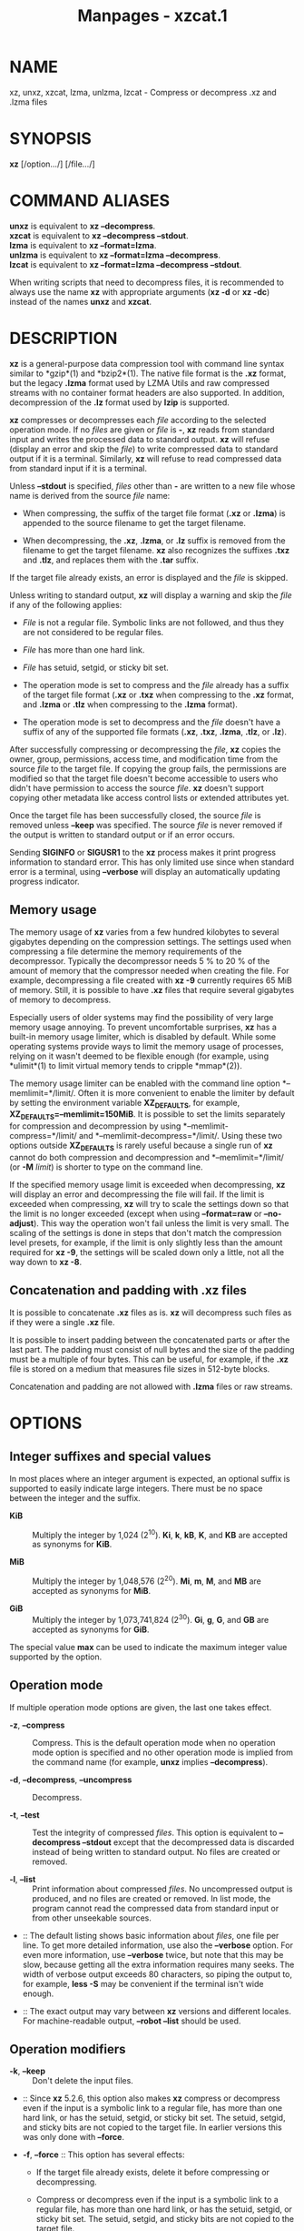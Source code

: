 #+TITLE: Manpages - xzcat.1
* NAME
xz, unxz, xzcat, lzma, unlzma, lzcat - Compress or decompress .xz and
.lzma files

* SYNOPSIS
*xz* [/option.../] [/file.../]

* COMMAND ALIASES
*unxz* is equivalent to *xz --decompress*.\\
*xzcat* is equivalent to *xz --decompress --stdout*.\\
*lzma* is equivalent to *xz --format=lzma*.\\
*unlzma* is equivalent to *xz --format=lzma --decompress*.\\
*lzcat* is equivalent to *xz --format=lzma --decompress --stdout*.

When writing scripts that need to decompress files, it is recommended to
always use the name *xz* with appropriate arguments (*xz -d* or *xz
-dc*) instead of the names *unxz* and *xzcat*.

* DESCRIPTION
*xz* is a general-purpose data compression tool with command line syntax
similar to *gzip*(1) and *bzip2*(1). The native file format is the *.xz*
format, but the legacy *.lzma* format used by LZMA Utils and raw
compressed streams with no container format headers are also supported.
In addition, decompression of the *.lz* format used by *lzip* is
supported.

*xz* compresses or decompresses each /file/ according to the selected
operation mode. If no /files/ are given or /file/ is *-*, *xz* reads
from standard input and writes the processed data to standard output.
*xz* will refuse (display an error and skip the /file/) to write
compressed data to standard output if it is a terminal. Similarly, *xz*
will refuse to read compressed data from standard input if it is a
terminal.

Unless *--stdout* is specified, /files/ other than *-* are written to a
new file whose name is derived from the source /file/ name:

- When compressing, the suffix of the target file format (*.xz* or
  *.lzma*) is appended to the source filename to get the target
  filename.

- When decompressing, the *.xz*, *.lzma*, or *.lz* suffix is removed
  from the filename to get the target filename. *xz* also recognizes the
  suffixes *.txz* and *.tlz*, and replaces them with the *.tar* suffix.

If the target file already exists, an error is displayed and the /file/
is skipped.

Unless writing to standard output, *xz* will display a warning and skip
the /file/ if any of the following applies:

- /File/ is not a regular file. Symbolic links are not followed, and
  thus they are not considered to be regular files.

- /File/ has more than one hard link.

- /File/ has setuid, setgid, or sticky bit set.

- The operation mode is set to compress and the /file/ already has a
  suffix of the target file format (*.xz* or *.txz* when compressing to
  the *.xz* format, and *.lzma* or *.tlz* when compressing to the
  *.lzma* format).

- The operation mode is set to decompress and the /file/ doesn't have a
  suffix of any of the supported file formats (*.xz*, *.txz*, *.lzma*,
  *.tlz*, or *.lz*).

After successfully compressing or decompressing the /file/, *xz* copies
the owner, group, permissions, access time, and modification time from
the source /file/ to the target file. If copying the group fails, the
permissions are modified so that the target file doesn't become
accessible to users who didn't have permission to access the source
/file/. *xz* doesn't support copying other metadata like access control
lists or extended attributes yet.

Once the target file has been successfully closed, the source /file/ is
removed unless *--keep* was specified. The source /file/ is never
removed if the output is written to standard output or if an error
occurs.

Sending *SIGINFO* or *SIGUSR1* to the *xz* process makes it print
progress information to standard error. This has only limited use since
when standard error is a terminal, using *--verbose* will display an
automatically updating progress indicator.

** Memory usage
The memory usage of *xz* varies from a few hundred kilobytes to several
gigabytes depending on the compression settings. The settings used when
compressing a file determine the memory requirements of the
decompressor. Typically the decompressor needs 5 % to 20 % of the amount
of memory that the compressor needed when creating the file. For
example, decompressing a file created with *xz -9* currently requires 65
MiB of memory. Still, it is possible to have *.xz* files that require
several gigabytes of memory to decompress.

Especially users of older systems may find the possibility of very large
memory usage annoying. To prevent uncomfortable surprises, *xz* has a
built-in memory usage limiter, which is disabled by default. While some
operating systems provide ways to limit the memory usage of processes,
relying on it wasn't deemed to be flexible enough (for example, using
*ulimit*(1) to limit virtual memory tends to cripple *mmap*(2)).

The memory usage limiter can be enabled with the command line option
*--memlimit=*/limit/. Often it is more convenient to enable the limiter
by default by setting the environment variable *XZ_DEFAULTS*, for
example, *XZ_DEFAULTS=--memlimit=150MiB*. It is possible to set the
limits separately for compression and decompression by using
*--memlimit-compress=*/limit/ and *--memlimit-decompress=*/limit/. Using
these two options outside *XZ_DEFAULTS* is rarely useful because a
single run of *xz* cannot do both compression and decompression and
*--memlimit=*/limit/ (or *-M* /limit/) is shorter to type on the command
line.

If the specified memory usage limit is exceeded when decompressing, *xz*
will display an error and decompressing the file will fail. If the limit
is exceeded when compressing, *xz* will try to scale the settings down
so that the limit is no longer exceeded (except when using
*--format=raw* or *--no-adjust*). This way the operation won't fail
unless the limit is very small. The scaling of the settings is done in
steps that don't match the compression level presets, for example, if
the limit is only slightly less than the amount required for *xz -9*,
the settings will be scaled down only a little, not all the way down to
*xz -8*.

** Concatenation and padding with .xz files
It is possible to concatenate *.xz* files as is. *xz* will decompress
such files as if they were a single *.xz* file.

It is possible to insert padding between the concatenated parts or after
the last part. The padding must consist of null bytes and the size of
the padding must be a multiple of four bytes. This can be useful, for
example, if the *.xz* file is stored on a medium that measures file
sizes in 512-byte blocks.

Concatenation and padding are not allowed with *.lzma* files or raw
streams.

* OPTIONS
** Integer suffixes and special values
In most places where an integer argument is expected, an optional suffix
is supported to easily indicate large integers. There must be no space
between the integer and the suffix.

- *KiB* :: Multiply the integer by 1,024 (2^10). *Ki*, *k*, *kB*, *K*,
  and *KB* are accepted as synonyms for *KiB*.

- *MiB* :: Multiply the integer by 1,048,576 (2^20). *Mi*, *m*, *M*, and
  *MB* are accepted as synonyms for *MiB*.

- *GiB* :: Multiply the integer by 1,073,741,824 (2^30). *Gi*, *g*, *G*,
  and *GB* are accepted as synonyms for *GiB*.

The special value *max* can be used to indicate the maximum integer
value supported by the option.

** Operation mode
If multiple operation mode options are given, the last one takes effect.

- *-z*, *--compress* :: Compress. This is the default operation mode
  when no operation mode option is specified and no other operation mode
  is implied from the command name (for example, *unxz* implies
  *--decompress*).

- *-d*, *--decompress*, *--uncompress* :: Decompress.

- *-t*, *--test* :: Test the integrity of compressed /files/. This
  option is equivalent to *--decompress --stdout* except that the
  decompressed data is discarded instead of being written to standard
  output. No files are created or removed.

- *-l*, *--list* :: Print information about compressed /files/. No
  uncompressed output is produced, and no files are created or removed.
  In list mode, the program cannot read the compressed data from
  standard input or from other unseekable sources.

-  :: The default listing shows basic information about /files/, one
  file per line. To get more detailed information, use also the
  *--verbose* option. For even more information, use *--verbose* twice,
  but note that this may be slow, because getting all the extra
  information requires many seeks. The width of verbose output exceeds
  80 characters, so piping the output to, for example, *less -S* may be
  convenient if the terminal isn't wide enough.

-  :: The exact output may vary between *xz* versions and different
  locales. For machine-readable output, *--robot --list* should be used.

** Operation modifiers
- *-k*, *--keep* :: Don't delete the input files.

-  :: Since *xz* 5.2.6, this option also makes *xz* compress or
  decompress even if the input is a symbolic link to a regular file, has
  more than one hard link, or has the setuid, setgid, or sticky bit set.
  The setuid, setgid, and sticky bits are not copied to the target file.
  In earlier versions this was only done with *--force*.

- *-f*, *--force* :: This option has several effects:

  - If the target file already exists, delete it before compressing or
    decompressing.

  - Compress or decompress even if the input is a symbolic link to a
    regular file, has more than one hard link, or has the setuid,
    setgid, or sticky bit set. The setuid, setgid, and sticky bits are
    not copied to the target file.

  - When used with *--decompress* *--stdout* and *xz* cannot recognize
    the type of the source file, copy the source file as is to standard
    output. This allows *xzcat* *--force* to be used like *cat*(1) for
    files that have not been compressed with *xz*. Note that in future,
    *xz* might support new compressed file formats, which may make *xz*
    decompress more types of files instead of copying them as is to
    standard output. *--format=*/format/ can be used to restrict *xz* to
    decompress only a single file format.

- *-c*, *--stdout*, *--to-stdout* :: Write the compressed or
  decompressed data to standard output instead of a file. This implies
  *--keep*.

- *--single-stream* :: Decompress only the first *.xz* stream, and
  silently ignore possible remaining input data following the stream.
  Normally such trailing garbage makes *xz* display an error.

-  :: *xz* never decompresses more than one stream from *.lzma* files or
  raw streams, but this option still makes *xz* ignore the possible
  trailing data after the *.lzma* file or raw stream.

-  :: This option has no effect if the operation mode is not
  *--decompress* or *--test*.

- *--no-sparse* :: Disable creation of sparse files. By default, if
  decompressing into a regular file, *xz* tries to make the file sparse
  if the decompressed data contains long sequences of binary zeros. It
  also works when writing to standard output as long as standard output
  is connected to a regular file and certain additional conditions are
  met to make it safe. Creating sparse files may save disk space and
  speed up the decompression by reducing the amount of disk I/O.

- *-S* /.suf/, *--suffix=*/.suf/ :: When compressing, use /.suf/ as the
  suffix for the target file instead of *.xz* or *.lzma*. If not writing
  to standard output and the source file already has the suffix /.suf/,
  a warning is displayed and the file is skipped.

-  :: When decompressing, recognize files with the suffix /.suf/ in
  addition to files with the *.xz*, *.txz*, *.lzma*, *.tlz*, or *.lz*
  suffix. If the source file has the suffix /.suf/, the suffix is
  removed to get the target filename.

-  :: When compressing or decompressing raw streams (*--format=raw*),
  the suffix must always be specified unless writing to standard output,
  because there is no default suffix for raw streams.

- *--files*[*=*/file/] :: Read the filenames to process from /file/; if
  /file/ is omitted, filenames are read from standard input. Filenames
  must be terminated with the newline character. A dash (*-*) is taken
  as a regular filename; it doesn't mean standard input. If filenames
  are given also as command line arguments, they are processed before
  the filenames read from /file/.

- *--files0*[*=*/file/] :: This is identical to *--files*[*=*/file/]
  except that each filename must be terminated with the null character.

** Basic file format and compression options
- *-F* /format/, *--format=*/format/ :: Specify the file /format/ to
  compress or decompress:

  - *auto* :: This is the default. When compressing, *auto* is
    equivalent to *xz*. When decompressing, the format of the input file
    is automatically detected. Note that raw streams (created with
    *--format=raw*) cannot be auto-detected.

  - *xz* :: Compress to the *.xz* file format, or accept only *.xz*
    files when decompressing.

  - *lzma*, *alone* :: Compress to the legacy *.lzma* file format, or
    accept only *.lzma* files when decompressing. The alternative name
    *alone* is provided for backwards compatibility with LZMA Utils.

  - *lzip* :: Accept only *.lz* files when decompressing. Compression is
    not supported.

  -  :: The *.lz* format version 0 and the unextended version 1 are
    supported. Version 0 files were produced by *lzip* 1.3 and older.
    Such files aren't common but may be found from file archives as a
    few source packages were released in this format. People might have
    old personal files in this format too. Decompression support for the
    format version 0 was removed in *lzip* 1.18.

  -  :: *lzip* 1.4 and later create files in the format version 1. The
    sync flush marker extension to the format version 1 was added in
    *lzip* 1.6. This extension is rarely used and isn't supported by
    *xz* (diagnosed as corrupt input).

  - *raw* :: Compress or uncompress a raw stream (no headers). This is
    meant for advanced users only. To decode raw streams, you need use
    *--format=raw* and explicitly specify the filter chain, which
    normally would have been stored in the container headers.

- *-C* /check/, *--check=*/check/ :: Specify the type of the integrity
  check. The check is calculated from the uncompressed data and stored
  in the *.xz* file. This option has an effect only when compressing
  into the *.xz* format; the *.lzma* format doesn't support integrity
  checks. The integrity check (if any) is verified when the *.xz* file
  is decompressed.

-  :: Supported /check/ types:

  - *none* :: Don't calculate an integrity check at all. This is usually
    a bad idea. This can be useful when integrity of the data is
    verified by other means anyway.

  - *crc32* :: Calculate CRC32 using the polynomial from IEEE-802.3
    (Ethernet).

  - *crc64* :: Calculate CRC64 using the polynomial from ECMA-182. This
    is the default, since it is slightly better than CRC32 at detecting
    damaged files and the speed difference is negligible.

  - *sha256* :: Calculate SHA-256. This is somewhat slower than CRC32
    and CRC64.

-  :: Integrity of the *.xz* headers is always verified with CRC32. It
  is not possible to change or disable it.

- *--ignore-check* :: Don't verify the integrity check of the compressed
  data when decompressing. The CRC32 values in the *.xz* headers will
  still be verified normally.

-  :: *Do not use this option unless you know what you are doing.*
  Possible reasons to use this option:

  - Trying to recover data from a corrupt .xz file.

  - Speeding up decompression. This matters mostly with SHA-256 or with
    files that have compressed extremely well. It's recommended to not
    use this option for this purpose unless the file integrity is
    verified externally in some other way.

- *-0* ... *-9* :: Select a compression preset level. The default is
  *-6*. If multiple preset levels are specified, the last one takes
  effect. If a custom filter chain was already specified, setting a
  compression preset level clears the custom filter chain.

-  :: The differences between the presets are more significant than with
  *gzip*(1) and *bzip2*(1). The selected compression settings determine
  the memory requirements of the decompressor, thus using a too high
  preset level might make it painful to decompress the file on an old
  system with little RAM. Specifically, *it's not a good idea to blindly
  use -9 for everything* like it often is with *gzip*(1) and *bzip2*(1).

  - *-0* ... *-3* :: These are somewhat fast presets. *-0* is sometimes
    faster than *gzip -9* while compressing much better. The higher ones
    often have speed comparable to *bzip2*(1) with comparable or better
    compression ratio, although the results depend a lot on the type of
    data being compressed.

  - *-4* ... *-6* :: Good to very good compression while keeping
    decompressor memory usage reasonable even for old systems. *-6* is
    the default, which is usually a good choice for distributing files
    that need to be decompressible even on systems with only 16 MiB RAM.
    (*-5e* or *-6e* may be worth considering too. See *--extreme*.)

  - *-7 ... -9* :: These are like *-6* but with higher compressor and
    decompressor memory requirements. These are useful only when
    compressing files bigger than 8 MiB, 16 MiB, and 32 MiB,
    respectively.

-  :: On the same hardware, the decompression speed is approximately a
  constant number of bytes of compressed data per second. In other
  words, the better the compression, the faster the decompression will
  usually be. This also means that the amount of uncompressed output
  produced per second can vary a lot.

-  :: The following table summarises the features of the presets:

  #+begin_quote
  | Preset | DictSize | CompCPU | CompMem | DecMem |
  | -0     | 256 KiB  | 0       | 3 MiB   | 1 MiB  |
  | -1     | 1 MiB    | 1       | 9 MiB   | 2 MiB  |
  | -2     | 2 MiB    | 2       | 17 MiB  | 3 MiB  |
  | -3     | 4 MiB    | 3       | 32 MiB  | 5 MiB  |
  | -4     | 4 MiB    | 4       | 48 MiB  | 5 MiB  |
  | -5     | 8 MiB    | 5       | 94 MiB  | 9 MiB  |
  | -6     | 8 MiB    | 6       | 94 MiB  | 9 MiB  |
  | -7     | 16 MiB   | 6       | 186 MiB | 17 MiB |
  | -8     | 32 MiB   | 6       | 370 MiB | 33 MiB |
  | -9     | 64 MiB   | 6       | 674 MiB | 65 MiB |

  #+end_quote

-  :: Column descriptions:

  - DictSize is the LZMA2 dictionary size. It is waste of memory to use
    a dictionary bigger than the size of the uncompressed file. This is
    why it is good to avoid using the presets *-7* ... *-9* when there's
    no real need for them. At *-6* and lower, the amount of memory
    wasted is usually low enough to not matter.

  - CompCPU is a simplified representation of the LZMA2 settings that
    affect compression speed. The dictionary size affects speed too, so
    while CompCPU is the same for levels *-6* ... *-9*, higher levels
    still tend to be a little slower. To get even slower and thus
    possibly better compression, see *--extreme*.

  - CompMem contains the compressor memory requirements in the
    single-threaded mode. It may vary slightly between *xz* versions.

  - DecMem contains the decompressor memory requirements. That is, the
    compression settings determine the memory requirements of the
    decompressor. The exact decompressor memory usage is slightly more
    than the LZMA2 dictionary size, but the values in the table have
    been rounded up to the next full MiB.

-  :: Memory requirements of the multi-threaded mode are significantly
  higher than that of the single-threaded mode. With the default value
  of *--block-size*, each thread needs 3*3*DictSize plus CompMem or
  DecMem. For example, four threads with preset *-6* needs 660--670 MiB
  of memory.

- *-e*, *--extreme* :: Use a slower variant of the selected compression
  preset level (*-0* ... *-9*) to hopefully get a little bit better
  compression ratio, but with bad luck this can also make it worse.
  Decompressor memory usage is not affected, but compressor memory usage
  increases a little at preset levels *-0* ... *-3*.

-  :: Since there are two presets with dictionary sizes 4 MiB and 8 MiB,
  the presets *-3e* and *-5e* use slightly faster settings (lower
  CompCPU) than *-4e* and *-6e*, respectively. That way no two presets
  are identical.

  #+begin_quote
  | Preset | DictSize | CompCPU | CompMem | DecMem |
  | -0e    | 256 KiB  | 8       | 4 MiB   | 1 MiB  |
  | -1e    | 1 MiB    | 8       | 13 MiB  | 2 MiB  |
  | -2e    | 2 MiB    | 8       | 25 MiB  | 3 MiB  |
  | -3e    | 4 MiB    | 7       | 48 MiB  | 5 MiB  |
  | -4e    | 4 MiB    | 8       | 48 MiB  | 5 MiB  |
  | -5e    | 8 MiB    | 7       | 94 MiB  | 9 MiB  |
  | -6e    | 8 MiB    | 8       | 94 MiB  | 9 MiB  |
  | -7e    | 16 MiB   | 8       | 186 MiB | 17 MiB |
  | -8e    | 32 MiB   | 8       | 370 MiB | 33 MiB |
  | -9e    | 64 MiB   | 8       | 674 MiB | 65 MiB |

  #+end_quote

-  :: For example, there are a total of four presets that use 8 MiB
  dictionary, whose order from the fastest to the slowest is *-5*, *-6*,
  *-5e*, and *-6e*.

- *--fast* :: 
- *--best* :: 

These are somewhat misleading aliases for *-0* and *-9*, respectively.
These are provided only for backwards compatibility with LZMA Utils.
Avoid using these options.

- *--block-size=*/size/ :: When compressing to the *.xz* format, split
  the input data into blocks of /size/ bytes. The blocks are compressed
  independently from each other, which helps with multi-threading and
  makes limited random-access decompression possible. This option is
  typically used to override the default block size in multi-threaded
  mode, but this option can be used in single-threaded mode too.

-  :: In multi-threaded mode about three times /size/ bytes will be
  allocated in each thread for buffering input and output. The default
  /size/ is three times the LZMA2 dictionary size or 1 MiB, whichever is
  more. Typically a good value is 2--4 times the size of the LZMA2
  dictionary or at least 1 MiB. Using /size/ less than the LZMA2
  dictionary size is waste of RAM because then the LZMA2 dictionary
  buffer will never get fully used. In multi-threaded mode, the sizes of
  the blocks are stored in the block headers. This size information is
  required for multi-threaded decompression.

-  :: In single-threaded mode no block splitting is done by default.
  Setting this option doesn't affect memory usage. No size information
  is stored in block headers, thus files created in single-threaded mode
  won't be identical to files created in multi-threaded mode. The lack
  of size information also means that *xz* won't be able decompress the
  files in multi-threaded mode.

- *--block-list=*/items/ :: When compressing to the *.xz* format, start
  a new block with an optional custom filter chain after the given
  intervals of uncompressed data.

-  :: The /items/ are a comma-separated list. Each item consists of an
  optional filter chain number between 0 and 9 followed by a colon (*:*)
  and a required size of uncompressed data. Omitting an item (two or
  more consecutive commas) is a shorthand to use the size and filters of
  the previous item.

-  :: If the input file is bigger than the sum of the sizes in /items/,
  the last item is repeated until the end of the file. A special value
  of *0* may be used as the last size to indicate that the rest of the
  file should be encoded as a single block.

-  :: An alternative filter chain for each block can be specified in
  combination with the *--filters1=*/filters/ ... *--filters9=*/filters/
  options. These options define filter chains with an identifier between
  1--9. Filter chain 0 can be used to refer to the default filter chain,
  which is the same as not specifying a filter chain. The filter chain
  identifier can be used before the uncompressed size, followed by a
  colon (*:*). For example, if one specifies
  *--block-list=1:2MiB,3:2MiB,2:4MiB,,2MiB,0:4MiB* then blocks will be
  created using:

  - The filter chain specified by *--filters1* and 2 MiB input

  - The filter chain specified by *--filters3* and 2 MiB input

  - The filter chain specified by *--filters2* and 4 MiB input

  - The filter chain specified by *--filters2* and 4 MiB input

  - The default filter chain and 2 MiB input

  - The default filter chain and 4 MiB input for every block until end
    of input.

-  :: If one specifies a size that exceeds the encoder's block size
  (either the default value in threaded mode or the value specified with
  *--block-size=*/size/), the encoder will create additional blocks
  while keeping the boundaries specified in /items/. For example, if one
  specifies *--block-size=10MiB*
  *--block-list=5MiB,10MiB,8MiB,12MiB,24MiB* and the input file is 80
  MiB, one will get 11 blocks: 5, 10, 8, 10, 2, 10, 10, 4, 10, 10, and 1
  MiB.

-  :: In multi-threaded mode the sizes of the blocks are stored in the
  block headers. This isn't done in single-threaded mode, so the encoded
  output won't be identical to that of the multi-threaded mode.

- *--flush-timeout=*/timeout/ :: When compressing, if more than
  /timeout/ milliseconds (a positive integer) has passed since the
  previous flush and reading more input would block, all the pending
  input data is flushed from the encoder and made available in the
  output stream. This can be useful if *xz* is used to compress data
  that is streamed over a network. Small /timeout/ values make the data
  available at the receiving end with a small delay, but large /timeout/
  values give better compression ratio.

-  :: This feature is disabled by default. If this option is specified
  more than once, the last one takes effect. The special /timeout/ value
  of *0* can be used to explicitly disable this feature.

-  :: This feature is not available on non-POSIX systems.

-  :: *This feature is still experimental.* Currently *xz* is unsuitable
  for decompressing the stream in real time due to how *xz* does
  buffering.

- *--memlimit-compress=*/limit/ :: Set a memory usage limit for
  compression. If this option is specified multiple times, the last one
  takes effect.

-  :: If the compression settings exceed the /limit/, *xz* will attempt
  to adjust the settings downwards so that the limit is no longer
  exceeded and display a notice that automatic adjustment was done. The
  adjustments are done in this order: reducing the number of threads,
  switching to single-threaded mode if even one thread in multi-threaded
  mode exceeds the /limit/, and finally reducing the LZMA2 dictionary
  size.

-  :: When compressing with *--format=raw* or if *--no-adjust* has been
  specified, only the number of threads may be reduced since it can be
  done without affecting the compressed output.

-  :: If the /limit/ cannot be met even with the adjustments described
  above, an error is displayed and *xz* will exit with exit status 1.

-  :: The /limit/ can be specified in multiple ways:

  - The /limit/ can be an absolute value in bytes. Using an integer
    suffix like *MiB* can be useful. Example:
    *--memlimit-compress=80MiB*

  - The /limit/ can be specified as a percentage of total physical
    memory (RAM). This can be useful especially when setting the
    *XZ_DEFAULTS* environment variable in a shell initialization script
    that is shared between different computers. That way the limit is
    automatically bigger on systems with more memory. Example:
    *--memlimit-compress=70%*

  - The /limit/ can be reset back to its default value by setting it to
    *0*. This is currently equivalent to setting the /limit/ to *max*
    (no memory usage limit).

-  :: For 32-bit *xz* there is a special case: if the /limit/ would be
  over *4020 MiB*, the /limit/ is set to *4020 MiB*. On MIPS32 *2000
  MiB* is used instead. (The values *0* and *max* aren't affected by
  this. A similar feature doesn't exist for decompression.) This can be
  helpful when a 32-bit executable has access to 4 GiB address space (2
  GiB on MIPS32) while hopefully doing no harm in other situations.

-  :: See also the section *Memory usage*.

- *--memlimit-decompress=*/limit/ :: Set a memory usage limit for
  decompression. This also affects the *--list* mode. If the operation
  is not possible without exceeding the /limit/, *xz* will display an
  error and decompressing the file will fail. See
  *--memlimit-compress=*/limit/ for possible ways to specify the
  /limit/.

- *--memlimit-mt-decompress=*/limit/ :: Set a memory usage limit for
  multi-threaded decompression. This can only affect the number of
  threads; this will never make *xz* refuse to decompress a file. If
  /limit/ is too low to allow any multi-threading, the /limit/ is
  ignored and *xz* will continue in single-threaded mode. Note that if
  also *--memlimit-decompress* is used, it will always apply to both
  single-threaded and multi-threaded modes, and so the effective /limit/
  for multi-threading will never be higher than the limit set with
  *--memlimit-decompress*.

-  :: In contrast to the other memory usage limit options,
  *--memlimit-mt-decompress=*/limit/ has a system-specific default
  /limit/. *xz --info-memory* can be used to see the current value.

-  :: This option and its default value exist because without any limit
  the threaded decompressor could end up allocating an insane amount of
  memory with some input files. If the default /limit/ is too low on
  your system, feel free to increase the /limit/ but never set it to a
  value larger than the amount of usable RAM as with appropriate input
  files *xz* will attempt to use that amount of memory even with a low
  number of threads. Running out of memory or swapping will not improve
  decompression performance.

-  :: See *--memlimit-compress=*/limit/ for possible ways to specify the
  /limit/. Setting /limit/ to *0* resets the /limit/ to the default
  system-specific value.

- *-M* /limit/, *--memlimit=*/limit/, *--memory=*/limit/ :: This is
  equivalent to specifying *--memlimit-compress=*/limit/
  *--memlimit-decompress=*/limit/ *--memlimit-mt-decompress=*/limit/.

- *--no-adjust* :: Display an error and exit if the memory usage limit
  cannot be met without adjusting settings that affect the compressed
  output. That is, this prevents *xz* from switching the encoder from
  multi-threaded mode to single-threaded mode and from reducing the
  LZMA2 dictionary size. Even when this option is used the number of
  threads may be reduced to meet the memory usage limit as that won't
  affect the compressed output.

-  :: Automatic adjusting is always disabled when creating raw streams
  (*--format=raw*).

- *-T* /threads/, *--threads=*/threads/ :: Specify the number of worker
  threads to use. Setting /threads/ to a special value *0* makes *xz*
  use up to as many threads as the processor(s) on the system support.
  The actual number of threads can be fewer than /threads/ if the input
  file is not big enough for threading with the given settings or if
  using more threads would exceed the memory usage limit.

-  :: The single-threaded and multi-threaded compressors produce
  different output. Single-threaded compressor will give the smallest
  file size but only the output from the multi-threaded compressor can
  be decompressed using multiple threads. Setting /threads/ to *1* will
  use the single-threaded mode. Setting /threads/ to any other value,
  including *0*, will use the multi-threaded compressor even if the
  system supports only one hardware thread. (*xz* 5.2.x used
  single-threaded mode in this situation.)

-  :: To use multi-threaded mode with only one thread, set /threads/ to
  *+1*. The *+* prefix has no effect with values other than *1*. A
  memory usage limit can still make *xz* switch to single-threaded mode
  unless *--no-adjust* is used. Support for the *+* prefix was added in
  *xz* 5.4.0.

-  :: If an automatic number of threads has been requested and no memory
  usage limit has been specified, then a system-specific default soft
  limit will be used to possibly limit the number of threads. It is a
  soft limit in sense that it is ignored if the number of threads
  becomes one, thus a soft limit will never stop *xz* from compressing
  or decompressing. This default soft limit will not make *xz* switch
  from multi-threaded mode to single-threaded mode. The active limits
  can be seen with *xz --info-memory*.

-  :: Currently the only threading method is to split the input into
  blocks and compress them independently from each other. The default
  block size depends on the compression level and can be overridden with
  the *--block-size=*/size/ option.

-  :: Threaded decompression only works on files that contain multiple
  blocks with size information in block headers. All large enough files
  compressed in multi-threaded mode meet this condition, but files
  compressed in single-threaded mode don't even if *--block-size=*/size/
  has been used.

-  :: The default value for /threads/ is *0*. In *xz* 5.4.x and older
  the default is *1*.

** Custom compressor filter chains
A custom filter chain allows specifying the compression settings in
detail instead of relying on the settings associated to the presets.
When a custom filter chain is specified, preset options (*-0* ... *-9*
and *--extreme*) earlier on the command line are forgotten. If a preset
option is specified after one or more custom filter chain options, the
new preset takes effect and the custom filter chain options specified
earlier are forgotten.

A filter chain is comparable to piping on the command line. When
compressing, the uncompressed input goes to the first filter, whose
output goes to the next filter (if any). The output of the last filter
gets written to the compressed file. The maximum number of filters in
the chain is four, but typically a filter chain has only one or two
filters.

Many filters have limitations on where they can be in the filter chain:
some filters can work only as the last filter in the chain, some only as
a non-last filter, and some work in any position in the chain. Depending
on the filter, this limitation is either inherent to the filter design
or exists to prevent security issues.

A custom filter chain can be specified in two different ways. The
options *--filters=*/filters/ and *--filters1=*/filters/ ...
*--filters9=*/filters/ allow specifying an entire filter chain in one
option using the liblzma filter string syntax. Alternatively, a filter
chain can be specified by using one or more individual filter options in
the order they are wanted in the filter chain. That is, the order of the
individual filter options is significant! When decoding raw streams
(*--format=raw*), the filter chain must be specified in the same order
as it was specified when compressing. Any individual filter or preset
options specified before the full chain option (*--filters=*/filters/)
will be forgotten. Individual filters specified after the full chain
option will reset the filter chain.

Both the full and individual filter options take filter-specific
/options/ as a comma-separated list. Extra commas in /options/ are
ignored. Every option has a default value, so specify those you want to
change.

To see the whole filter chain and /options/, use *xz -vv* (that is, use
*--verbose* twice). This works also for viewing the filter chain options
used by presets.

- *--filters=*/filters/ :: Specify the full filter chain or a preset in
  a single option. Each filter can be separated by spaces or two dashes
  (*--*). /filters/ may need to be quoted on the shell command line so
  it is parsed as a single option. To denote /options/, use *:* or *=*.
  A preset can be prefixed with a *-* and followed with zero or more
  flags. The only supported flag is *e* to apply the same options as
  *--extreme*.

- *--filters1*=/filters/ ... *--filters9*=/filters/ :: Specify up to
  nine additional filter chains that can be used with *--block-list*.

-  :: For example, when compressing an archive with executable files
  followed by text files, the executable part could use a filter chain
  with a BCJ filter and the text part only the LZMA2 filter.

- *--filters-help* :: Display a help message describing how to specify
  presets and custom filter chains in the *--filters* and
  *--filters1=*/filters/ ... *--filters9=*/filters/ options, and exit
  successfully.

- *--lzma1*[*=*/options/] :: 
- *--lzma2*[*=*/options/] :: 

Add LZMA1 or LZMA2 filter to the filter chain. These filters can be used
only as the last filter in the chain.

-  :: LZMA1 is a legacy filter, which is supported almost solely due to
  the legacy *.lzma* file format, which supports only LZMA1. LZMA2 is an
  updated version of LZMA1 to fix some practical issues of LZMA1. The
  *.xz* format uses LZMA2 and doesn't support LZMA1 at all. Compression
  speed and ratios of LZMA1 and LZMA2 are practically the same.

-  :: LZMA1 and LZMA2 share the same set of /options/:

  - *preset=*/preset/ :: Reset all LZMA1 or LZMA2 /options/ to /preset/.
    /Preset/ consist of an integer, which may be followed by
    single-letter preset modifiers. The integer can be from *0* to *9*,
    matching the command line options *-0* ... *-9*. The only supported
    modifier is currently *e*, which matches *--extreme*. If no *preset*
    is specified, the default values of LZMA1 or LZMA2 /options/ are
    taken from the preset *6*.

  - *dict=*/size/ :: Dictionary (history buffer) /size/ indicates how
    many bytes of the recently processed uncompressed data is kept in
    memory. The algorithm tries to find repeating byte sequences
    (matches) in the uncompressed data, and replace them with references
    to the data currently in the dictionary. The bigger the dictionary,
    the higher is the chance to find a match. Thus, increasing
    dictionary /size/ usually improves compression ratio, but a
    dictionary bigger than the uncompressed file is waste of memory.

  -  :: Typical dictionary /size/ is from 64 KiB to 64 MiB. The minimum
    is 4 KiB. The maximum for compression is currently 1.5 GiB (1536
    MiB). The decompressor already supports dictionaries up to one byte
    less than 4 GiB, which is the maximum for the LZMA1 and LZMA2 stream
    formats.

  -  :: Dictionary /size/ and match finder (/mf/) together determine the
    memory usage of the LZMA1 or LZMA2 encoder. The same (or bigger)
    dictionary /size/ is required for decompressing that was used when
    compressing, thus the memory usage of the decoder is determined by
    the dictionary size used when compressing. The *.xz* headers store
    the dictionary /size/ either as 2^/n/ or 2^/n/ + 2^(/n/-1), so these
    /sizes/ are somewhat preferred for compression. Other /sizes/ will
    get rounded up when stored in the *.xz* headers.

  - *lc=*/lc/ :: Specify the number of literal context bits. The minimum
    is 0 and the maximum is 4; the default is 3. In addition, the sum of
    /lc/ and /lp/ must not exceed 4.

  -  :: All bytes that cannot be encoded as matches are encoded as
    literals. That is, literals are simply 8-bit bytes that are encoded
    one at a time.

  -  :: The literal coding makes an assumption that the highest /lc/
    bits of the previous uncompressed byte correlate with the next byte.
    For example, in typical English text, an upper-case letter is often
    followed by a lower-case letter, and a lower-case letter is usually
    followed by another lower-case letter. In the US-ASCII character
    set, the highest three bits are 010 for upper-case letters and 011
    for lower-case letters. When /lc/ is at least 3, the literal coding
    can take advantage of this property in the uncompressed data.

  -  :: The default value (3) is usually good. If you want maximum
    compression, test *lc=4*. Sometimes it helps a little, and sometimes
    it makes compression worse. If it makes it worse, test *lc=2* too.

  - *lp=*/lp/ :: Specify the number of literal position bits. The
    minimum is 0 and the maximum is 4; the default is 0.

  -  :: /Lp/ affects what kind of alignment in the uncompressed data is
    assumed when encoding literals. See /pb/ below for more information
    about alignment.

  - *pb=*/pb/ :: Specify the number of position bits. The minimum is 0
    and the maximum is 4; the default is 2.

  -  :: /Pb/ affects what kind of alignment in the uncompressed data is
    assumed in general. The default means four-byte alignment
    (2^/pb/=2^2=4), which is often a good choice when there's no better
    guess.

  -  :: When the alignment is known, setting /pb/ accordingly may reduce
    the file size a little. For example, with text files having one-byte
    alignment (US-ASCII, ISO-8859-*, UTF-8), setting *pb=0* can improve
    compression slightly. For UTF-16 text, *pb=1* is a good choice. If
    the alignment is an odd number like 3 bytes, *pb=0* might be the
    best choice.

  -  :: Even though the assumed alignment can be adjusted with /pb/ and
    /lp/, LZMA1 and LZMA2 still slightly favor 16-byte alignment. It
    might be worth taking into account when designing file formats that
    are likely to be often compressed with LZMA1 or LZMA2.

  - *mf=*/mf/ :: Match finder has a major effect on encoder speed,
    memory usage, and compression ratio. Usually Hash Chain match
    finders are faster than Binary Tree match finders. The default
    depends on the /preset/: 0 uses *hc3*, 1--3 use *hc4*, and the rest
    use *bt4*.

  -  :: The following match finders are supported. The memory usage
    formulas below are rough approximations, which are closest to the
    reality when /dict/ is a power of two.

    - *hc3* :: Hash Chain with 2- and 3-byte hashing\\
      Minimum value for /nice/: 3\\
      Memory usage:\\
      /dict/ * 7.5 (if /dict/ <= 16 MiB);\\
      /dict/ * 5.5 + 64 MiB (if /dict/ > 16 MiB)

    - *hc4* :: Hash Chain with 2-, 3-, and 4-byte hashing\\
      Minimum value for /nice/: 4\\
      Memory usage:\\
      /dict/ * 7.5 (if /dict/ <= 32 MiB);\\
      /dict/ * 6.5 (if /dict/ > 32 MiB)

    - *bt2* :: Binary Tree with 2-byte hashing\\
      Minimum value for /nice/: 2\\
      Memory usage: /dict/ * 9.5

    - *bt3* :: Binary Tree with 2- and 3-byte hashing\\
      Minimum value for /nice/: 3\\
      Memory usage:\\
      /dict/ * 11.5 (if /dict/ <= 16 MiB);\\
      /dict/ * 9.5 + 64 MiB (if /dict/ > 16 MiB)

    - *bt4* :: Binary Tree with 2-, 3-, and 4-byte hashing\\
      Minimum value for /nice/: 4\\
      Memory usage:\\
      /dict/ * 11.5 (if /dict/ <= 32 MiB);\\
      /dict/ * 10.5 (if /dict/ > 32 MiB)

  - *mode=*/mode/ :: Compression /mode/ specifies the method to analyze
    the data produced by the match finder. Supported /modes/ are *fast*
    and *normal*. The default is *fast* for /presets/ 0--3 and *normal*
    for /presets/ 4--9.

  -  :: Usually *fast* is used with Hash Chain match finders and
    *normal* with Binary Tree match finders. This is also what the
    /presets/ do.

  - *nice=*/nice/ :: Specify what is considered to be a nice length for
    a match. Once a match of at least /nice/ bytes is found, the
    algorithm stops looking for possibly better matches.

  -  :: /Nice/ can be 2--273 bytes. Higher values tend to give better
    compression ratio at the expense of speed. The default depends on
    the /preset/.

  - *depth=*/depth/ :: Specify the maximum search depth in the match
    finder. The default is the special value of 0, which makes the
    compressor determine a reasonable /depth/ from /mf/ and /nice/.

  -  :: Reasonable /depth/ for Hash Chains is 4--100 and 16--1000 for
    Binary Trees. Using very high values for /depth/ can make the
    encoder extremely slow with some files. Avoid setting the /depth/
    over 1000 unless you are prepared to interrupt the compression in
    case it is taking far too long.

-  :: When decoding raw streams (*--format=raw*), LZMA2 needs only the
  dictionary /size/. LZMA1 needs also /lc/, /lp/, and /pb/.

- *--x86*[*=*/options/] :: 
- *--arm*[*=*/options/] :: - *--armthumb*[*=*/options/] :: - *--arm64*[*=*/options/] :: - *--powerpc*[*=*/options/] :: - *--ia64*[*=*/options/] :: - *--sparc*[*=*/options/] :: - *--riscv*[*=*/options/] :: 

Add a branch/call/jump (BCJ) filter to the filter chain. These filters
can be used only as a non-last filter in the filter chain.

-  :: A BCJ filter converts relative addresses in the machine code to
  their absolute counterparts. This doesn't change the size of the data
  but it increases redundancy, which can help LZMA2 to produce 0--15 %
  smaller *.xz* file. The BCJ filters are always reversible, so using a
  BCJ filter for wrong type of data doesn't cause any data loss,
  although it may make the compression ratio slightly worse. The BCJ
  filters are very fast and use an insignificant amount of memory.

-  :: These BCJ filters have known problems related to the compression
  ratio:

  - Some types of files containing executable code (for example, object
    files, static libraries, and Linux kernel modules) have the
    addresses in the instructions filled with filler values. These BCJ
    filters will still do the address conversion, which will make the
    compression worse with these files.

  - If a BCJ filter is applied on an archive, it is possible that it
    makes the compression ratio worse than not using a BCJ filter. For
    example, if there are similar or even identical executables then
    filtering will likely make the files less similar and thus
    compression is worse. The contents of non-executable files in the
    same archive can matter too. In practice one has to try with and
    without a BCJ filter to see which is better in each situation.

-  :: Different instruction sets have different alignment: the
  executable file must be aligned to a multiple of this value in the
  input data to make the filter work.

  #+begin_quote
  | Filter    | Alignment | Notes                       |
  | x86       | 1         | 32-bit or 64-bit x86        |
  | ARM       | 4         |                             |
  | ARM-Thumb | 2         |                             |
  | ARM64     | 4         | 4096-byte alignment is best |
  | PowerPC   | 4         | Big endian only             |
  | IA-64     | 16        | Itanium                     |
  | SPARC     | 4         |                             |
  | RISC-V    | 2         |                             |

  #+end_quote

-  :: Since the BCJ-filtered data is usually compressed with LZMA2, the
  compression ratio may be improved slightly if the LZMA2 options are
  set to match the alignment of the selected BCJ filter. Examples:

  - IA-64 filter has 16-byte alignment so *pb=4,lp=4,lc=0* is good with
    LZMA2 (2^4=16).

  - RISC-V code has 2-byte or 4-byte alignment depending on whether the
    file contains 16-bit compressed instructions (the C extension). When
    16-bit instructions are used, *pb=2,lp=1,lc=3* or *pb=1,lp=1,lc=3*
    is good. When 16-bit instructions aren't present, *pb=2,lp=2,lc=2*
    is the best. *readelf -h* can be used to check if "RVC" appears on
    the "Flags" line.

  - ARM64 is always 4-byte aligned so *pb=2,lp=2,lc=2* is the best.

  - The x86 filter is an exception. It's usually good to stick to
    LZMA2's defaults (*pb=2,lp=0,lc=3*) when compressing x86
    executables.

-  :: All BCJ filters support the same /options/:

  - *start=*/offset/ :: Specify the start /offset/ that is used when
    converting between relative and absolute addresses. The /offset/
    must be a multiple of the alignment of the filter (see the table
    above). The default is zero. In practice, the default is good;
    specifying a custom /offset/ is almost never useful.

- *--delta*[*=*/options/] :: Add the Delta filter to the filter chain.
  The Delta filter can be only used as a non-last filter in the filter
  chain.

-  :: Currently only simple byte-wise delta calculation is supported. It
  can be useful when compressing, for example, uncompressed bitmap
  images or uncompressed PCM audio. However, special purpose algorithms
  may give significantly better results than Delta + LZMA2. This is true
  especially with audio, which compresses faster and better, for
  example, with *flac*(1).

-  :: Supported /options/:

  - *dist=*/distance/ :: Specify the /distance/ of the delta calculation
    in bytes. /distance/ must be 1--256. The default is 1.

  -  :: For example, with *dist=2* and eight-byte input A1 B1 A2 B3 A3
    B5 A4 B7, the output will be A1 B1 01 02 01 02 01 02.

** Other options
- *-q*, *--quiet* :: Suppress warnings and notices. Specify this twice
  to suppress errors too. This option has no effect on the exit status.
  That is, even if a warning was suppressed, the exit status to indicate
  a warning is still used.

- *-v*, *--verbose* :: Be verbose. If standard error is connected to a
  terminal, *xz* will display a progress indicator. Specifying
  *--verbose* twice will give even more verbose output.

-  :: The progress indicator shows the following information:

  - Completion percentage is shown if the size of the input file is
    known. That is, the percentage cannot be shown in pipes.

  - Amount of compressed data produced (compressing) or consumed
    (decompressing).

  - Amount of uncompressed data consumed (compressing) or produced
    (decompressing).

  - Compression ratio, which is calculated by dividing the amount of
    compressed data processed so far by the amount of uncompressed data
    processed so far.

  - Compression or decompression speed. This is measured as the amount
    of uncompressed data consumed (compression) or produced
    (decompression) per second. It is shown after a few seconds have
    passed since *xz* started processing the file.

  - Elapsed time in the format M:SS or H:MM:SS.

  - Estimated remaining time is shown only when the size of the input
    file is known and a couple of seconds have already passed since *xz*
    started processing the file. The time is shown in a less precise
    format which never has any colons, for example, 2 min 30 s.

-  :: When standard error is not a terminal, *--verbose* will make *xz*
  print the filename, compressed size, uncompressed size, compression
  ratio, and possibly also the speed and elapsed time on a single line
  to standard error after compressing or decompressing the file. The
  speed and elapsed time are included only when the operation took at
  least a few seconds. If the operation didn't finish, for example, due
  to user interruption, also the completion percentage is printed if the
  size of the input file is known.

- *-Q*, *--no-warn* :: Don't set the exit status to 2 even if a
  condition worth a warning was detected. This option doesn't affect the
  verbosity level, thus both *--quiet* and *--no-warn* have to be used
  to not display warnings and to not alter the exit status.

- *--robot* :: Print messages in a machine-parsable format. This is
  intended to ease writing frontends that want to use *xz* instead of
  liblzma, which may be the case with various scripts. The output with
  this option enabled is meant to be stable across *xz* releases. See
  the section *ROBOT MODE* for details.

- *--info-memory* :: Display, in human-readable format, how much
  physical memory (RAM) and how many processor threads *xz* thinks the
  system has and the memory usage limits for compression and
  decompression, and exit successfully.

- *-h*, *--help* :: Display a help message describing the most commonly
  used options, and exit successfully.

- *-H*, *--long-help* :: Display a help message describing all features
  of *xz*, and exit successfully

- *-V*, *--version* :: Display the version number of *xz* and liblzma in
  human readable format. To get machine-parsable output, specify
  *--robot* before *--version*.

* ROBOT MODE
The robot mode is activated with the *--robot* option. It makes the
output of *xz* easier to parse by other programs. Currently *--robot* is
supported only together with *--list*, *--filters-help*,
*--info-memory*, and *--version*. It will be supported for compression
and decompression in the future.

** List mode
*xz --robot --list* uses tab-separated output. The first column of every
line has a string that indicates the type of the information found on
that line:

- *name* :: This is always the first line when starting to list a file.
  The second column on the line is the filename.

- *file* :: This line contains overall information about the *.xz* file.
  This line is always printed after the *name* line.

- *stream* :: This line type is used only when *--verbose* was
  specified. There are as many *stream* lines as there are streams in
  the *.xz* file.

- *block* :: This line type is used only when *--verbose* was specified.
  There are as many *block* lines as there are blocks in the *.xz* file.
  The *block* lines are shown after all the *stream* lines; different
  line types are not interleaved.

- *summary* :: This line type is used only when *--verbose* was
  specified twice. This line is printed after all *block* lines. Like
  the *file* line, the *summary* line contains overall information about
  the *.xz* file.

- *totals* :: This line is always the very last line of the list output.
  It shows the total counts and sizes.

The columns of the *file* lines:

#+begin_quote
2. [@2] Number of streams in the file

3. Total number of blocks in the stream(s)

4. Compressed size of the file

5. Uncompressed size of the file

6. Compression ratio, for example, *0.123*. If ratio is over 9.999,
   three dashes (*---*) are displayed instead of the ratio.

7. Comma-separated list of integrity check names. The following strings
   are used for the known check types: *None*, *CRC32*, *CRC64*, and
   *SHA-256*. For unknown check types, *Unknown-*/N/ is used, where /N/
   is the Check ID as a decimal number (one or two digits).

8. Total size of stream padding in the file

#+end_quote

The columns of the *stream* lines:

#+begin_quote
2. [@2] Stream number (the first stream is 1)

3. Number of blocks in the stream

4. Compressed start offset

5. Uncompressed start offset

6. Compressed size (does not include stream padding)

7. Uncompressed size

8. Compression ratio

9. Name of the integrity check

10. Size of stream padding

#+end_quote

The columns of the *block* lines:

#+begin_quote
2. [@2] Number of the stream containing this block

3. Block number relative to the beginning of the stream (the first block
   is 1)

4. Block number relative to the beginning of the file

5. Compressed start offset relative to the beginning of the file

6. Uncompressed start offset relative to the beginning of the file

7. Total compressed size of the block (includes headers)

8. Uncompressed size

9. Compression ratio

10. Name of the integrity check

#+end_quote

If *--verbose* was specified twice, additional columns are included on
the *block* lines. These are not displayed with a single *--verbose*,
because getting this information requires many seeks and can thus be
slow:

#+begin_quote
11. [@11] Value of the integrity check in hexadecimal

12. Block header size

13. Block flags: *c* indicates that compressed size is present, and *u*
    indicates that uncompressed size is present. If the flag is not set,
    a dash (*-*) is shown instead to keep the string length fixed. New
    flags may be added to the end of the string in the future.

14. Size of the actual compressed data in the block (this excludes the
    block header, block padding, and check fields)

15. Amount of memory (in bytes) required to decompress this block with
    this *xz* version

16. Filter chain. Note that most of the options used at compression time
    cannot be known, because only the options that are needed for
    decompression are stored in the *.xz* headers.

#+end_quote

The columns of the *summary* lines:

#+begin_quote
2. [@2] Amount of memory (in bytes) required to decompress this file
   with this *xz* version

3. *yes* or *no* indicating if all block headers have both compressed
   size and uncompressed size stored in them

/Since/ *xz* /5.1.2alpha:/

4. [@4] Minimum *xz* version required to decompress the file

#+end_quote

The columns of the *totals* line:

#+begin_quote
2. [@2] Number of streams

3. Number of blocks

4. Compressed size

5. Uncompressed size

6. Average compression ratio

7. Comma-separated list of integrity check names that were present in
   the files

8. Stream padding size

9. Number of files. This is here to keep the order of the earlier
   columns the same as on *file* lines.

#+end_quote

If *--verbose* was specified twice, additional columns are included on
the *totals* line:

#+begin_quote
10. [@10] Maximum amount of memory (in bytes) required to decompress the
    files with this *xz* version

11. *yes* or *no* indicating if all block headers have both compressed
    size and uncompressed size stored in them

/Since/ *xz* /5.1.2alpha:/

12. [@12] Minimum *xz* version required to decompress the file

#+end_quote

Future versions may add new line types and new columns can be added to
the existing line types, but the existing columns won't be changed.

** Filters help
*xz --robot --filters-help* prints the supported filters in the
following format:

/filter/*:*/option/*=<*/value/*>,*/option/*=<*/value/*>*...

- /filter/ :: Name of the filter

- /option/ :: Name of a filter specific option

- /value/ :: Numeric /value/ ranges appear as *<*/min/*-*/max/*>*.
  String /value/ choices are shown within *< >* and separated by a *|*
  character.

Each filter is printed on its own line.

** Memory limit information
*xz --robot --info-memory* prints a single line with multiple
tab-separated columns:

1. Total amount of physical memory (RAM) in bytes.

2. Memory usage limit for compression in bytes (*--memlimit-compress*).
   A special value of *0* indicates the default setting which for
   single-threaded mode is the same as no limit.

3. Memory usage limit for decompression in bytes
   (*--memlimit-decompress*). A special value of *0* indicates the
   default setting which for single-threaded mode is the same as no
   limit.

4. Since *xz* 5.3.4alpha: Memory usage for multi-threaded decompression
   in bytes (*--memlimit-mt-decompress*). This is never zero because a
   system-specific default value shown in the column 5 is used if no
   limit has been specified explicitly. This is also never greater than
   the value in the column 3 even if a larger value has been specified
   with *--memlimit-mt-decompress*.

5. Since *xz* 5.3.4alpha: A system-specific default memory usage limit
   that is used to limit the number of threads when compressing with an
   automatic number of threads (*--threads=0*) and no memory usage limit
   has been specified (*--memlimit-compress*). This is also used as the
   default value for *--memlimit-mt-decompress*.

6. Since *xz* 5.3.4alpha: Number of available processor threads.

In the future, the output of *xz --robot --info-memory* may have more
columns, but never more than a single line.

** Version
*xz --robot --version* prints the version number of *xz* and liblzma in
the following format:

*XZ_VERSION=*/XYYYZZZS/\\
*LIBLZMA_VERSION=*/XYYYZZZS/

- /X/ :: Major version.

- /YYY/ :: Minor version. Even numbers are stable. Odd numbers are alpha
  or beta versions.

- /ZZZ/ :: Patch level for stable releases or just a counter for
  development releases.

- /S/ :: Stability. 0 is alpha, 1 is beta, and 2 is stable. /S/ should
  be always 2 when /YYY/ is even.

/XYYYZZZS/ are the same on both lines if *xz* and liblzma are from the
same XZ Utils release.

Examples: 4.999.9beta is *49990091* and 5.0.0 is *50000002*.

* EXIT STATUS
- *0* :: All is good.

- *1* :: An error occurred.

- *2* :: Something worth a warning occurred, but no actual errors
  occurred.

Notices (not warnings or errors) printed on standard error don't affect
the exit status.

* ENVIRONMENT
*xz* parses space-separated lists of options from the environment
variables *XZ_DEFAULTS* and *XZ_OPT*, in this order, before parsing the
options from the command line. Note that only options are parsed from
the environment variables; all non-options are silently ignored. Parsing
is done with *getopt_long*(3) which is used also for the command line
arguments.

- *XZ_DEFAULTS* :: User-specific or system-wide default options.
  Typically this is set in a shell initialization script to enable
  *xz*'s memory usage limiter by default. Excluding shell initialization
  scripts and similar special cases, scripts must never set or unset
  *XZ_DEFAULTS*.

- *XZ_OPT* :: This is for passing options to *xz* when it is not
  possible to set the options directly on the *xz* command line. This is
  the case when *xz* is run by a script or tool, for example, GNU
  *tar*(1):

  #+begin_quote
  #+begin_example
  XZ_OPT=-2v tar caf foo.tar.xz foo
  #+end_example

  #+end_quote

-  :: Scripts may use *XZ_OPT*, for example, to set script-specific
  default compression options. It is still recommended to allow users to
  override *XZ_OPT* if that is reasonable. For example, in *sh*(1)
  scripts one may use something like this:

  #+begin_quote
  #+begin_example
  XZ_OPT=${XZ_OPT-"-7e"}
  export XZ_OPT
  #+end_example

  #+end_quote

* LZMA UTILS COMPATIBILITY
The command line syntax of *xz* is practically a superset of *lzma*,
*unlzma*, and *lzcat* as found from LZMA Utils 4.32.x. In most cases, it
is possible to replace LZMA Utils with XZ Utils without breaking
existing scripts. There are some incompatibilities though, which may
sometimes cause problems.

** Compression preset levels
The numbering of the compression level presets is not identical in *xz*
and LZMA Utils. The most important difference is how dictionary sizes
are mapped to different presets. Dictionary size is roughly equal to the
decompressor memory usage.

#+begin_quote
| Level | xz      | LZMA Utils |
| -0    | 256 KiB | N/A        |
| -1    | 1 MiB   | 64 KiB     |
| -2    | 2 MiB   | 1 MiB      |
| -3    | 4 MiB   | 512 KiB    |
| -4    | 4 MiB   | 1 MiB      |
| -5    | 8 MiB   | 2 MiB      |
| -6    | 8 MiB   | 4 MiB      |
| -7    | 16 MiB  | 8 MiB      |
| -8    | 32 MiB  | 16 MiB     |
| -9    | 64 MiB  | 32 MiB     |

#+end_quote

The dictionary size differences affect the compressor memory usage too,
but there are some other differences between LZMA Utils and XZ Utils,
which make the difference even bigger:

#+begin_quote
| Level | xz      | LZMA Utils 4.32.x |
| -0    | 3 MiB   | N/A               |
| -1    | 9 MiB   | 2 MiB             |
| -2    | 17 MiB  | 12 MiB            |
| -3    | 32 MiB  | 12 MiB            |
| -4    | 48 MiB  | 16 MiB            |
| -5    | 94 MiB  | 26 MiB            |
| -6    | 94 MiB  | 45 MiB            |
| -7    | 186 MiB | 83 MiB            |
| -8    | 370 MiB | 159 MiB           |
| -9    | 674 MiB | 311 MiB           |

#+end_quote

The default preset level in LZMA Utils is *-7* while in XZ Utils it is
*-6*, so both use an 8 MiB dictionary by default.

** Streamed vs. non-streamed .lzma files
The uncompressed size of the file can be stored in the *.lzma* header.
LZMA Utils does that when compressing regular files. The alternative is
to mark that uncompressed size is unknown and use end-of-payload marker
to indicate where the decompressor should stop. LZMA Utils uses this
method when uncompressed size isn't known, which is the case, for
example, in pipes.

*xz* supports decompressing *.lzma* files with or without end-of-payload
marker, but all *.lzma* files created by *xz* will use end-of-payload
marker and have uncompressed size marked as unknown in the *.lzma*
header. This may be a problem in some uncommon situations. For example,
a *.lzma* decompressor in an embedded device might work only with files
that have known uncompressed size. If you hit this problem, you need to
use LZMA Utils or LZMA SDK to create *.lzma* files with known
uncompressed size.

** Unsupported .lzma files
The *.lzma* format allows /lc/ values up to 8, and /lp/ values up to 4.
LZMA Utils can decompress files with any /lc/ and /lp/, but always
creates files with *lc=3* and *lp=0*. Creating files with other /lc/ and
/lp/ is possible with *xz* and with LZMA SDK.

The implementation of the LZMA1 filter in liblzma requires that the sum
of /lc/ and /lp/ must not exceed 4. Thus, *.lzma* files, which exceed
this limitation, cannot be decompressed with *xz*.

LZMA Utils creates only *.lzma* files which have a dictionary size of
2^/n/ (a power of 2) but accepts files with any dictionary size. liblzma
accepts only *.lzma* files which have a dictionary size of 2^/n/ or
2^/n/ + 2^(/n/-1). This is to decrease false positives when detecting
*.lzma* files.

These limitations shouldn't be a problem in practice, since practically
all *.lzma* files have been compressed with settings that liblzma will
accept.

** Trailing garbage
When decompressing, LZMA Utils silently ignore everything after the
first *.lzma* stream. In most situations, this is a bug. This also means
that LZMA Utils don't support decompressing concatenated *.lzma* files.

If there is data left after the first *.lzma* stream, *xz* considers the
file to be corrupt unless *--single-stream* was used. This may break
obscure scripts which have assumed that trailing garbage is ignored.

* NOTES
** Compressed output may vary
The exact compressed output produced from the same uncompressed input
file may vary between XZ Utils versions even if compression options are
identical. This is because the encoder can be improved (faster or better
compression) without affecting the file format. The output can vary even
between different builds of the same XZ Utils version, if different
build options are used.

The above means that once *--rsyncable* has been implemented, the
resulting files won't necessarily be rsyncable unless both old and new
files have been compressed with the same xz version. This problem can be
fixed if a part of the encoder implementation is frozen to keep
rsyncable output stable across xz versions.

** Embedded .xz decompressors
Embedded *.xz* decompressor implementations like XZ Embedded don't
necessarily support files created with integrity /check/ types other
than *none* and *crc32*. Since the default is *--check=crc64*, you must
use *--check=none* or *--check=crc32* when creating files for embedded
systems.

Outside embedded systems, all *.xz* format decompressors support all the
/check/ types, or at least are able to decompress the file without
verifying the integrity check if the particular /check/ is not
supported.

XZ Embedded supports BCJ filters, but only with the default start
offset.

* EXAMPLES
** Basics
Compress the file /foo/ into /foo.xz/ using the default compression
level (*-6*), and remove /foo/ if compression is successful:

#+begin_quote
#+begin_example
xz foo
#+end_example

#+end_quote

Decompress /bar.xz/ into /bar/ and don't remove /bar.xz/ even if
decompression is successful:

#+begin_quote
#+begin_example
xz -dk bar.xz
#+end_example

#+end_quote

Create /baz.tar.xz/ with the preset *-4e* (*-4 --extreme*), which is
slower than the default *-6*, but needs less memory for compression and
decompression (48 MiB and 5 MiB, respectively):

#+begin_quote
#+begin_example
tar cf - baz | xz -4e > baz.tar.xz
#+end_example

#+end_quote

A mix of compressed and uncompressed files can be decompressed to
standard output with a single command:

#+begin_quote
#+begin_example
xz -dcf a.txt b.txt.xz c.txt d.txt.lzma > abcd.txt
#+end_example

#+end_quote

** Parallel compression of many files
On GNU and *BSD, *find*(1) and *xargs*(1) can be used to parallelize
compression of many files:

#+begin_quote
#+begin_example
find . -type f \! -name '*.xz' -print0 \
    | xargs -0r -P4 -n16 xz -T1
#+end_example

#+end_quote

The *-P* option to *xargs*(1) sets the number of parallel *xz*
processes. The best value for the *-n* option depends on how many files
there are to be compressed. If there are only a couple of files, the
value should probably be 1; with tens of thousands of files, 100 or even
more may be appropriate to reduce the number of *xz* processes that
*xargs*(1) will eventually create.

The option *-T1* for *xz* is there to force it to single-threaded mode,
because *xargs*(1) is used to control the amount of parallelization.

** Robot mode
Calculate how many bytes have been saved in total after compressing
multiple files:

#+begin_quote
#+begin_example
xz --robot --list *.xz | awk '/^totals/{print $5-$4}'
#+end_example

#+end_quote

A script may want to know that it is using new enough *xz*. The
following *sh*(1) script checks that the version number of the *xz* tool
is at least 5.0.0. This method is compatible with old beta versions,
which didn't support the *--robot* option:

#+begin_quote
#+begin_example
if ! eval "$(xz --robot --version 2> /dev/null)" ||
        [ "$XZ_VERSION" -lt 50000002 ]; then
    echo "Your xz is too old."
fi
unset XZ_VERSION LIBLZMA_VERSION
#+end_example

#+end_quote

Set a memory usage limit for decompression using *XZ_OPT*, but if a
limit has already been set, don't increase it:

#+begin_quote
#+begin_example
NEWLIM=$((123 << 20))  # 123 MiB
OLDLIM=$(xz --robot --info-memory | cut -f3)
if [ $OLDLIM -eq 0 -o $OLDLIM -gt $NEWLIM ]; then
    XZ_OPT="$XZ_OPT --memlimit-decompress=$NEWLIM"
    export XZ_OPT
fi
#+end_example

#+end_quote

** Custom compressor filter chains
The simplest use for custom filter chains is customizing a LZMA2 preset.
This can be useful, because the presets cover only a subset of the
potentially useful combinations of compression settings.

The CompCPU columns of the tables from the descriptions of the options
*-0* ... *-9* and *--extreme* are useful when customizing LZMA2 presets.
Here are the relevant parts collected from those two tables:

#+begin_quote
| Preset | CompCPU |
| -0     | 0       |
| -1     | 1       |
| -2     | 2       |
| -3     | 3       |
| -4     | 4       |
| -5     | 5       |
| -6     | 6       |
| -5e    | 7       |
| -6e    | 8       |

#+end_quote

If you know that a file requires somewhat big dictionary (for example,
32 MiB) to compress well, but you want to compress it quicker than *xz
-8* would do, a preset with a low CompCPU value (for example, 1) can be
modified to use a bigger dictionary:

#+begin_quote
#+begin_example
xz --lzma2=preset=1,dict=32MiB foo.tar
#+end_example

#+end_quote

With certain files, the above command may be faster than *xz -6* while
compressing significantly better. However, it must be emphasized that
only some files benefit from a big dictionary while keeping the CompCPU
value low. The most obvious situation, where a big dictionary can help a
lot, is an archive containing very similar files of at least a few
megabytes each. The dictionary size has to be significantly bigger than
any individual file to allow LZMA2 to take full advantage of the
similarities between consecutive files.

If very high compressor and decompressor memory usage is fine, and the
file being compressed is at least several hundred megabytes, it may be
useful to use an even bigger dictionary than the 64 MiB that *xz -9*
would use:

#+begin_quote
#+begin_example
xz -vv --lzma2=dict=192MiB big_foo.tar
#+end_example

#+end_quote

Using *-vv* (*--verbose --verbose*) like in the above example can be
useful to see the memory requirements of the compressor and
decompressor. Remember that using a dictionary bigger than the size of
the uncompressed file is waste of memory, so the above command isn't
useful for small files.

Sometimes the compression time doesn't matter, but the decompressor
memory usage has to be kept low, for example, to make it possible to
decompress the file on an embedded system. The following command uses
*-6e* (*-6 --extreme*) as a base and sets the dictionary to only 64 KiB.
The resulting file can be decompressed with XZ Embedded (that's why
there is *--check=crc32*) using about 100 KiB of memory.

#+begin_quote
#+begin_example
xz --check=crc32 --lzma2=preset=6e,dict=64KiB foo
#+end_example

#+end_quote

If you want to squeeze out as many bytes as possible, adjusting the
number of literal context bits (/lc/) and number of position bits (/pb/)
can sometimes help. Adjusting the number of literal position bits (/lp/)
might help too, but usually /lc/ and /pb/ are more important. For
example, a source code archive contains mostly US-ASCII text, so
something like the following might give slightly (like 0.1 %) smaller
file than *xz -6e* (try also without *lc=4*):

#+begin_quote
#+begin_example
xz --lzma2=preset=6e,pb=0,lc=4 source_code.tar
#+end_example

#+end_quote

Using another filter together with LZMA2 can improve compression with
certain file types. For example, to compress a x86-32 or x86-64 shared
library using the x86 BCJ filter:

#+begin_quote
#+begin_example
xz --x86 --lzma2 libfoo.so
#+end_example

#+end_quote

Note that the order of the filter options is significant. If *--x86* is
specified after *--lzma2*, *xz* will give an error, because there cannot
be any filter after LZMA2, and also because the x86 BCJ filter cannot be
used as the last filter in the chain.

The Delta filter together with LZMA2 can give good results with bitmap
images. It should usually beat PNG, which has a few more advanced
filters than simple delta but uses Deflate for the actual compression.

The image has to be saved in uncompressed format, for example, as
uncompressed TIFF. The distance parameter of the Delta filter is set to
match the number of bytes per pixel in the image. For example, 24-bit
RGB bitmap needs *dist=3*, and it is also good to pass *pb=0* to LZMA2
to accommodate the three-byte alignment:

#+begin_quote
#+begin_example
xz --delta=dist=3 --lzma2=pb=0 foo.tiff
#+end_example

#+end_quote

If multiple images have been put into a single archive (for example,
*.tar*), the Delta filter will work on that too as long as all images
have the same number of bytes per pixel.

* SEE ALSO
*xzdec*(1), *xzdiff*(1), *xzgrep*(1), *xzless*(1), *xzmore*(1),
*gzip*(1), *bzip2*(1), *7z*(1)

XZ Utils: <https://tukaani.org/xz/>\\
XZ Embedded: <https://tukaani.org/xz/embedded.html>\\
LZMA SDK: <https://7-zip.org/sdk.html>
